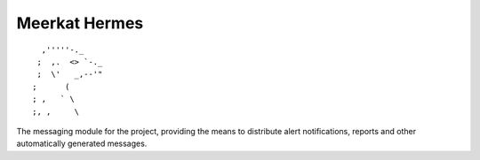 ==============
Meerkat Hermes 
==============
::

              ,'''''-._
             ;  ,.  <> `-._
             ;  \'   _,--'"
            ;      (
            ; ,   ` \
            ;, ,     \


The messaging module for the project, providing the means to distribute alert notifications, reports and other automatically generated messages.  
